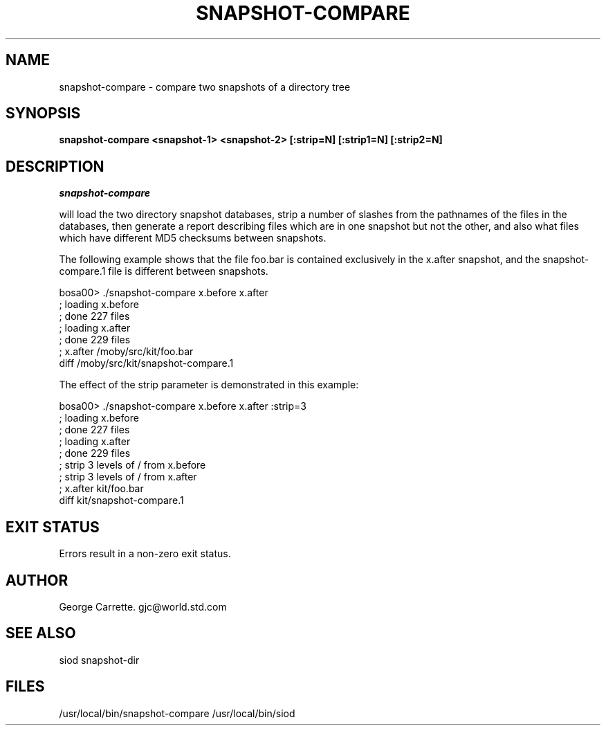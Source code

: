 .TH SNAPSHOT-COMPARE 1C LOCAL
.SH NAME
snapshot-compare \- compare two snapshots of a directory tree
.SH SYNOPSIS
.B snapshot-compare <snapshot-1> <snapshot-2> [:strip=N] [:strip1=N] [:strip2=N]

.SH DESCRIPTION
.I snapshot-compare

will load the two directory snapshot databases, strip a number of slashes
from the pathnames of the files in the databases, then generate a report
describing files which are in one snapshot but not the other,
and also what files which have different MD5 checksums between snapshots.

The following example shows that the file foo.bar is contained
exclusively in the x.after snapshot, and the snapshot-compare.1 file
is different between snapshots.

.EX
bosa00> ./snapshot-compare x.before x.after
; loading x.before
; done 227 files
; loading x.after
; done 229 files
; x.after /moby/src/kit/foo.bar
diff /moby/src/kit/snapshot-compare.1
.EE

The effect of the strip parameter is demonstrated in this example:

.EX
bosa00> ./snapshot-compare x.before x.after :strip=3
; loading x.before
; done 227 files
; loading x.after
; done 229 files
; strip 3 levels of / from x.before
; strip 3 levels of / from x.after
; x.after kit/foo.bar
diff kit/snapshot-compare.1
.EE

.SH EXIT STATUS

Errors result in a non-zero exit status.

.SH AUTHOR
George Carrette. gjc@world.std.com

.SH SEE ALSO
siod snapshot-dir

.SH FILES
/usr/local/bin/snapshot-compare
/usr/local/bin/siod
